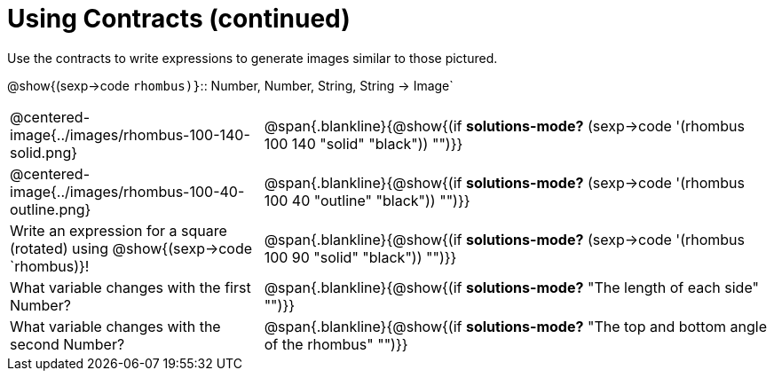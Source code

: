 = Using Contracts (continued)

Use the contracts to write expressions to generate images similar to those pictured.

[.center]
--
@show{(sexp->code `rhombus)}`{two-colons} Number, Number, String, String -> Image`
--
[cols="^.^1,^.^2",stripes="none"]
|===
| @centered-image{../images/rhombus-100-140-solid.png}
| @span{.blankline}{@show{(if *solutions-mode?* (sexp->code '(rhombus 100 140 "solid" "black")) "")}}

| @centered-image{../images/rhombus-100-40-outline.png}
| @span{.blankline}{@show{(if *solutions-mode?* (sexp->code '(rhombus 100 40 "outline" "black")) "")}}

| Write an expression for a square (rotated) using @show{(sexp->code `rhombus)}!
| @span{.blankline}{@show{(if *solutions-mode?* (sexp->code '(rhombus 100 90 "solid" "black")) "")}}

| What variable changes with the first Number?
| @span{.blankline}{@show{(if *solutions-mode?* "The length of each side" "")}}

| What variable changes with the second Number?
| @span{.blankline}{@show{(if *solutions-mode?* "The top and bottom angle of the rhombus" "")}}
|===


